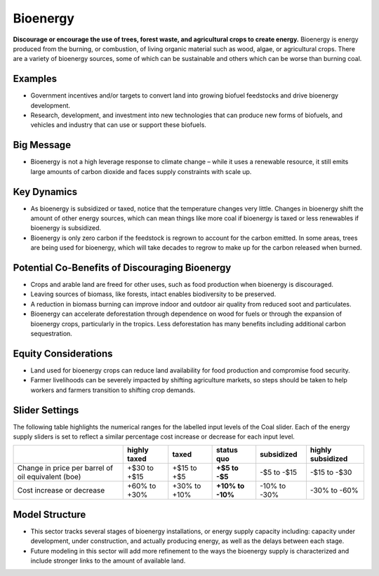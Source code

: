 |imgBioenergyIcon| Bioenergy
=============================

**Discourage or encourage the use of trees, forest waste, and agricultural crops to create energy.** Bioenergy is energy produced from the burning, or combustion, of living organic material such as wood, algae, or agricultural crops. There are a variety of bioenergy sources, some of which can be sustainable and others which can be worse than burning coal.

Examples
--------

* Government incentives and/or targets to convert land into growing biofuel feedstocks and drive bioenergy development.

* Research, development, and investment into new technologies that can produce new forms of biofuels, and vehicles and industry that can use or support these biofuels.

Big Message
-----------

* Bioenergy is not a high leverage response to climate change – while it uses a renewable resource, it still emits large amounts of carbon dioxide and faces supply constraints with scale up. 

Key Dynamics
------------

* As bioenergy is subsidized or taxed, notice that the temperature changes very little. Changes in bioenergy shift the amount of other energy sources, which can mean things like more coal if bioenergy is taxed or less renewables if bioenergy is subsidized.

* Bioenergy is only zero carbon if the feedstock is regrown to account for the carbon emitted. In some areas, trees are being used for bioenergy, which will take decades to regrow to make up for the carbon released when burned.

Potential Co-Benefits of Discouraging Bioenergy
-------------------------------------------------
- Crops and arable land are freed for other uses, such as food production when bioenergy is discouraged. 
- Leaving sources of biomass, like forests, intact enables biodiversity to be preserved.  
- A reduction in biomass burning can improve indoor and outdoor air quality from reduced soot and particulates.
- Bioenergy can accelerate deforestation through dependence on wood for fuels or through the expansion of bioenergy crops, particularly in the tropics. Less deforestation has many benefits including additional carbon sequestration.  

Equity Considerations
-------------------------
- Land used for bioenergy crops can reduce land availability for food production and compromise food security.
- Farmer livelihoods can be severely impacted by shifting agriculture markets, so steps  should be taken to help workers and farmers transition to shifting crop demands. 

Slider Settings
---------------

The following table highlights the numerical ranges for the labelled input levels of the Coal slider. Each of the energy supply sliders is set to reflect a similar percentage cost increase or decrease for each input level. 

================================================== ================== ================= ============ ========== ==================
\                                                  highly taxed       taxed             status quo   subsidized highly subsidized
================================================== ================== ================= ============ ========== ==================
Change in price per barrel of oil equivalent (boe) +$30 to +$15       +$15 to +$5       **+$5 to     -$5 to     -$15 to -$30
                                                                                        -$5**        -$15   
Cost increase or decrease                          +60% to +30%       +30% to +10%      **+10% to    -10% to    -30% to -60%
                                                                                        -10%**       -30%          
================================================== ================== ================= ============ ========== ==================

Model Structure
---------------

- This sector tracks several stages of bioenergy installations, or energy supply capacity including: capacity under development, under construction, and actually producing energy, as well as the delays between each stage.
- Future modeling in this sector will add more refinement to the ways the bioenergy supply is characterized and include stronger links to the amount of available land. 


.. SUBSTITUTIONS SECTION

.. |imgBioenergyIcon| image:: ../images/icons/bioenergy_icon.png
   :width: 0.49819in
   :height: 0.48945in
